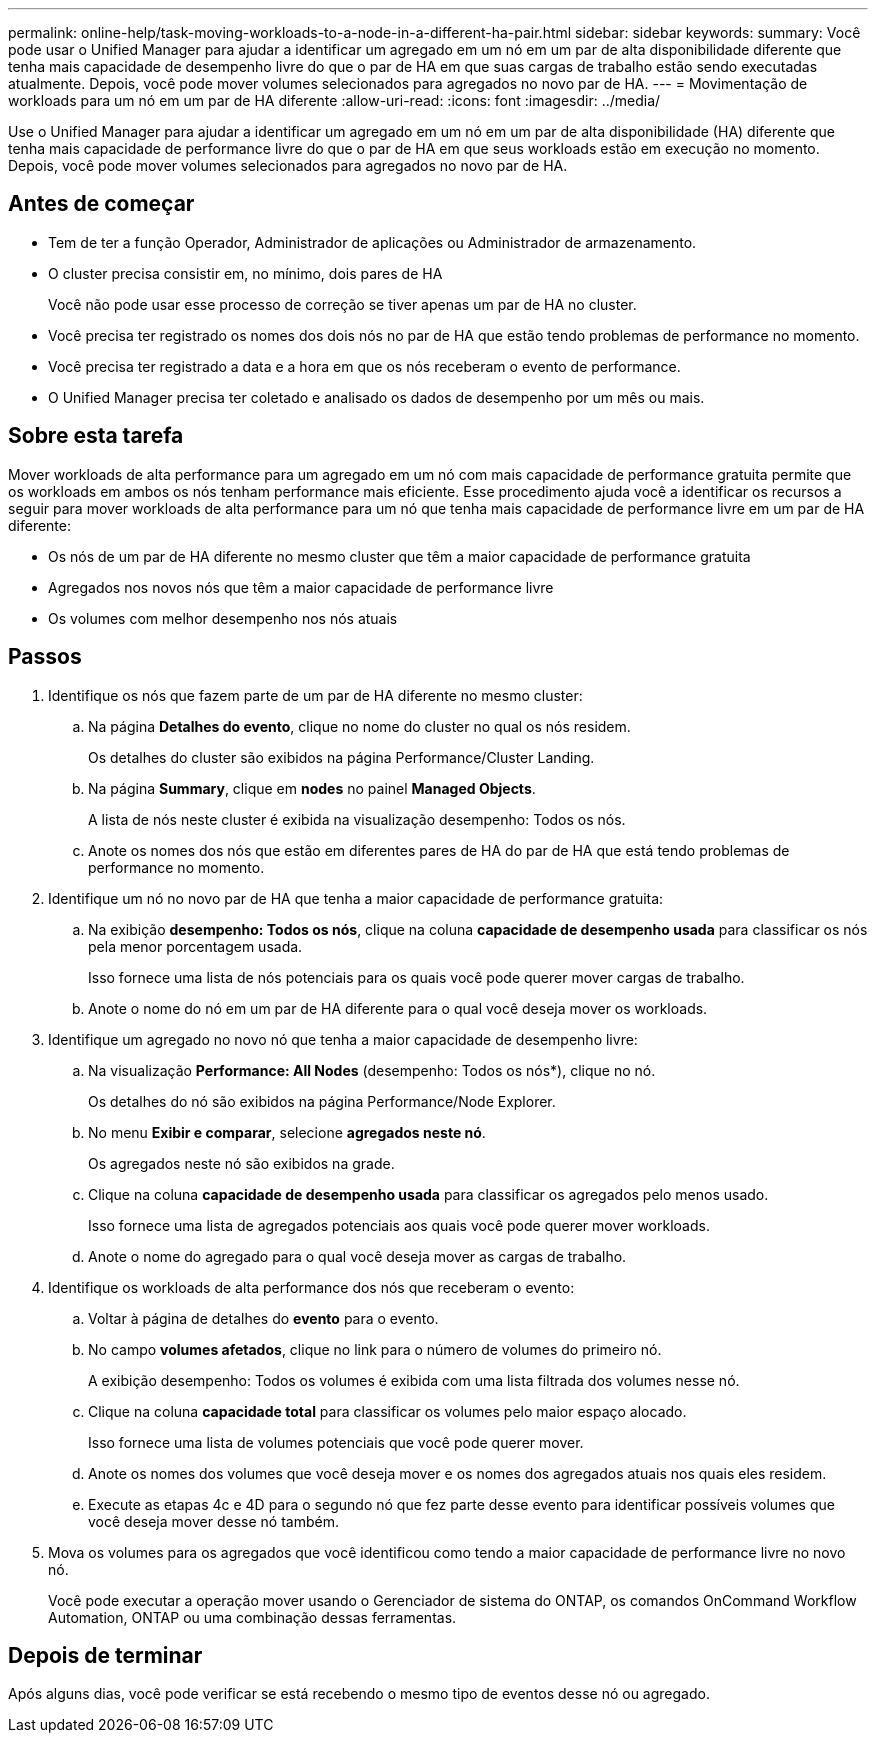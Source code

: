 ---
permalink: online-help/task-moving-workloads-to-a-node-in-a-different-ha-pair.html 
sidebar: sidebar 
keywords:  
summary: Você pode usar o Unified Manager para ajudar a identificar um agregado em um nó em um par de alta disponibilidade diferente que tenha mais capacidade de desempenho livre do que o par de HA em que suas cargas de trabalho estão sendo executadas atualmente. Depois, você pode mover volumes selecionados para agregados no novo par de HA. 
---
= Movimentação de workloads para um nó em um par de HA diferente
:allow-uri-read: 
:icons: font
:imagesdir: ../media/


[role="lead"]
Use o Unified Manager para ajudar a identificar um agregado em um nó em um par de alta disponibilidade (HA) diferente que tenha mais capacidade de performance livre do que o par de HA em que seus workloads estão em execução no momento. Depois, você pode mover volumes selecionados para agregados no novo par de HA.



== Antes de começar

* Tem de ter a função Operador, Administrador de aplicações ou Administrador de armazenamento.
* O cluster precisa consistir em, no mínimo, dois pares de HA
+
Você não pode usar esse processo de correção se tiver apenas um par de HA no cluster.

* Você precisa ter registrado os nomes dos dois nós no par de HA que estão tendo problemas de performance no momento.
* Você precisa ter registrado a data e a hora em que os nós receberam o evento de performance.
* O Unified Manager precisa ter coletado e analisado os dados de desempenho por um mês ou mais.




== Sobre esta tarefa

Mover workloads de alta performance para um agregado em um nó com mais capacidade de performance gratuita permite que os workloads em ambos os nós tenham performance mais eficiente. Esse procedimento ajuda você a identificar os recursos a seguir para mover workloads de alta performance para um nó que tenha mais capacidade de performance livre em um par de HA diferente:

* Os nós de um par de HA diferente no mesmo cluster que têm a maior capacidade de performance gratuita
* Agregados nos novos nós que têm a maior capacidade de performance livre
* Os volumes com melhor desempenho nos nós atuais




== Passos

. Identifique os nós que fazem parte de um par de HA diferente no mesmo cluster:
+
.. Na página *Detalhes do evento*, clique no nome do cluster no qual os nós residem.
+
Os detalhes do cluster são exibidos na página Performance/Cluster Landing.

.. Na página *Summary*, clique em *nodes* no painel *Managed Objects*.
+
A lista de nós neste cluster é exibida na visualização desempenho: Todos os nós.

.. Anote os nomes dos nós que estão em diferentes pares de HA do par de HA que está tendo problemas de performance no momento.


. Identifique um nó no novo par de HA que tenha a maior capacidade de performance gratuita:
+
.. Na exibição *desempenho: Todos os nós*, clique na coluna *capacidade de desempenho usada* para classificar os nós pela menor porcentagem usada.
+
Isso fornece uma lista de nós potenciais para os quais você pode querer mover cargas de trabalho.

.. Anote o nome do nó em um par de HA diferente para o qual você deseja mover os workloads.


. Identifique um agregado no novo nó que tenha a maior capacidade de desempenho livre:
+
.. Na visualização *Performance: All Nodes* (desempenho: Todos os nós*), clique no nó.
+
Os detalhes do nó são exibidos na página Performance/Node Explorer.

.. No menu *Exibir e comparar*, selecione *agregados neste nó*.
+
Os agregados neste nó são exibidos na grade.

.. Clique na coluna *capacidade de desempenho usada* para classificar os agregados pelo menos usado.
+
Isso fornece uma lista de agregados potenciais aos quais você pode querer mover workloads.

.. Anote o nome do agregado para o qual você deseja mover as cargas de trabalho.


. Identifique os workloads de alta performance dos nós que receberam o evento:
+
.. Voltar à página de detalhes do *evento* para o evento.
.. No campo *volumes afetados*, clique no link para o número de volumes do primeiro nó.
+
A exibição desempenho: Todos os volumes é exibida com uma lista filtrada dos volumes nesse nó.

.. Clique na coluna *capacidade total* para classificar os volumes pelo maior espaço alocado.
+
Isso fornece uma lista de volumes potenciais que você pode querer mover.

.. Anote os nomes dos volumes que você deseja mover e os nomes dos agregados atuais nos quais eles residem.
.. Execute as etapas 4c e 4D para o segundo nó que fez parte desse evento para identificar possíveis volumes que você deseja mover desse nó também.


. Mova os volumes para os agregados que você identificou como tendo a maior capacidade de performance livre no novo nó.
+
Você pode executar a operação mover usando o Gerenciador de sistema do ONTAP, os comandos OnCommand Workflow Automation, ONTAP ou uma combinação dessas ferramentas.





== Depois de terminar

Após alguns dias, você pode verificar se está recebendo o mesmo tipo de eventos desse nó ou agregado.
